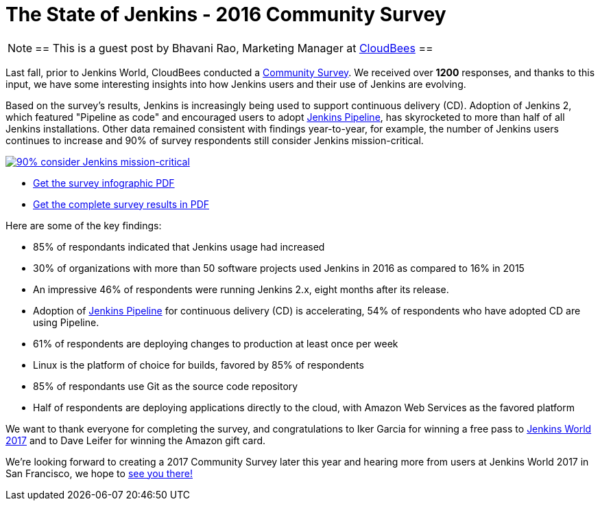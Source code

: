 = The State of Jenkins - 2016 Community Survey
:page-tags: community, survey, continuous delivery

:page-author: brao


[NOTE]
==
This is a guest post by Bhavani Rao, Marketing Manager at link:https://cloudbees.com[CloudBees]
==

Last fall, prior to Jenkins World, CloudBees conducted a
link:/blog/2016/09/09/take-the-2016-jenkins-survey-blog/[Community Survey].
We received over *1200* responses, and thanks to this input, we have some
interesting insights into how Jenkins users and their use of Jenkins are
evolving.

Based on the survey's results, Jenkins is increasingly being used to support
continuous delivery (CD). Adoption of Jenkins 2, which featured "Pipeline as code" and
encouraged users to adopt link:/doc/book/pipeline[Jenkins Pipeline], has
skyrocketed to more than half of all Jenkins installations.  Other data
remained consistent with findings year-to-year, for example, the number of
Jenkins users continues to increase and 90% of survey respondents still
consider Jenkins mission-critical.

image::/images/images/post-images/2016-community-survey/2016-survey-mission-critical.png["90% consider Jenkins mission-critical", role="center", link="/files/2016-jenkins-community-survey.pdf"]

* link:/files/2016-jenkins-community-survey.pdf[Get the survey infographic PDF]
* link:/files/2016-jenkins-community-survey-responses.pdf[Get the complete survey results in PDF]

Here are some of the key findings:

* 85% of respondants indicated that Jenkins usage had increased
* 30% of organizations with more than 50 software projects used Jenkins in 2016 as compared to 16% in 2015
* An impressive 46% of respondents were running Jenkins 2.x, eight months after
  its release.
* Adoption of link:/doc/book/pipeline[Jenkins Pipeline] for continuous delivery
  (CD) is accelerating, 54% of respondents who have adopted CD are using Pipeline.
* 61% of respondents are deploying changes to production at least once per week
* Linux is the platform of choice for builds, favored by 85% of respondents
* 85% of respondants use Git as the source code repository
* Half of respondents are deploying applications directly to the cloud, with Amazon Web Services as the favored platform

We want to thank everyone for completing the survey, and congratulations to
Iker Garcia for winning a free pass to
link:https://www.cloudbees.com/jenkinsworld/home[Jenkins World 2017] and to
Dave Leifer for winning the Amazon gift card.

We're looking forward to creating a 2017 Community Survey later this year and
hearing more from users at Jenkins World 2017 in San Francisco, we hope to
link:https://www.cloudbees.com/jenkinsworld/home[see you there!]
